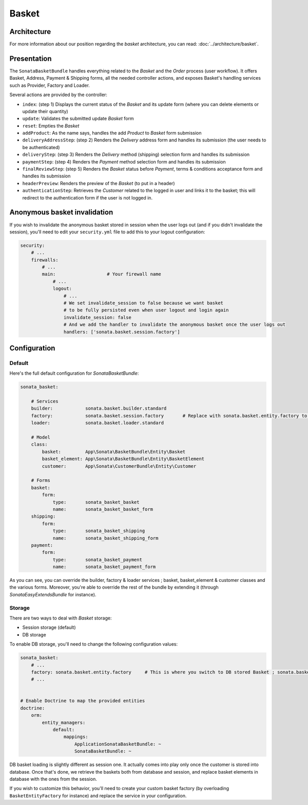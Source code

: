 .. index::
    single: Basket

======
Basket
======

Architecture
============

For more information about our position regarding the *basket* architecture, you can read: :doc:`../architecture/basket`.

Presentation
============

The ``SonataBasketBundle`` handles everything related to the `Basket` and the `Order` process (user workflow).
It offers Basket, Address, Payment & Shipping forms, all the needed controller actions, and exposes Basket's handling services such as Provider, Factory and Loader.

Several actions are provided by the controller:

* ``index``: (step 1) Displays the current status of the `Basket` and its update form (where you can delete elements or update their quantity)
* ``update``: Validates the submitted update `Basket` form
* ``reset``: Empties the `Basket`
* ``addProduct``: As the name says, handles the add `Product` to `Basket` form submission
* ``deliveryAddressStep``: (step 2) Renders the `Delivery` address form and handles its submission (the user needs to be authenticated)
* ``deliveryStep``: (step 3) Renders the `Delivery` method (shipping) selection form and handles its submission
* ``paymentStep``: (step 4) Renders the `Payment` method selection form and handles its submission
* ``finalReviewStep``: (step 5) Renders the `Basket` status before `Payment`, terms & conditions acceptance form and handles its submission
* ``headerPreview``: Renders the preview of the `Basket` (to put in a header)
* ``authenticationStep``: Retrieves the `Customer` related to the logged in user and links it to the basket; this will redirect to the authentication form if the user is not logged in.

Anonymous basket invalidation
=============================

If you wish to invalidate the anonymous basket stored in session when the user logs out (and if you didn't invalidate the session), you'll need to edit your ``security.yml`` file to add this to your logout configuration:

.. code-block:: yaml

    security:
        # ...
        firewalls:
            # ...
            main:                   # Your firewall name
                # ...
                logout:
                    # ...
                    # We set invalidate_session to false because we want basket
                    # to be fully persisted even when user logout and login again
                    invalidate_session: false
                    # And we add the handler to invalidate the anonymous basket once the user logs out
                    handlers: ['sonata.basket.session.factory']


Configuration
=============

Default
-------

Here's the full default configuration for `SonataBasketBundle`:

.. code-block:: yaml

    sonata_basket:

        # Services
        builder:            sonata.basket.builder.standard
        factory:            sonata.basket.session.factory       # Replace with sonata.basket.entity.factory to store in db
        loader:             sonata.basket.loader.standard

        # Model
        class:
            basket:         App\Sonata\BasketBundle\Entity\Basket
            basket_element: App\Sonata\BasketBundle\Entity\BasketElement
            customer:       App\Sonata\CustomerBundle\Entity\Customer

        # Forms
        basket:
            form:
                type:       sonata_basket_basket
                name:       sonata_basket_basket_form
        shipping:
            form:
                type:       sonata_basket_shipping
                name:       sonata_basket_shipping_form
        payment:
            form:
                type:       sonata_basket_payment
                name:       sonata_basket_payment_form

As you can see, you can override the builder, factory & loader services ; basket, basket_element & customer classes and the various forms.
Moreover, you're able to override the rest of the bundle by extending it (through `SonataEasyExtendsBundle` for instance).

Storage
-------

There are two ways to deal with `Basket` storage:

* Session storage (default)
* DB storage

To enable DB storage, you'll need to change the following configuration values:

.. code-block:: yaml

    sonata_basket:
        # ...
        factory: sonata.basket.entity.factory     # This is where you switch to DB stored Basket ; sonata.basket.session.factory for session
        # ...


    # Enable Doctrine to map the provided entities
    doctrine:
        orm:
            entity_managers:
                default:
                    mappings:
                        ApplicationSonataBasketBundle: ~
                        SonataBasketBundle: ~

DB basket loading is slightly different as session one. It actually comes into play only once the customer is stored into database. Once that's done, we retrieve the baskets both from database and session, and replace basket elements in database with the ones from the session.

If you wish to customize this behavior, you'll need to create your custom basket factory (by overloading ``BasketEntityFactory`` for instance) and replace the service in your configuration.
